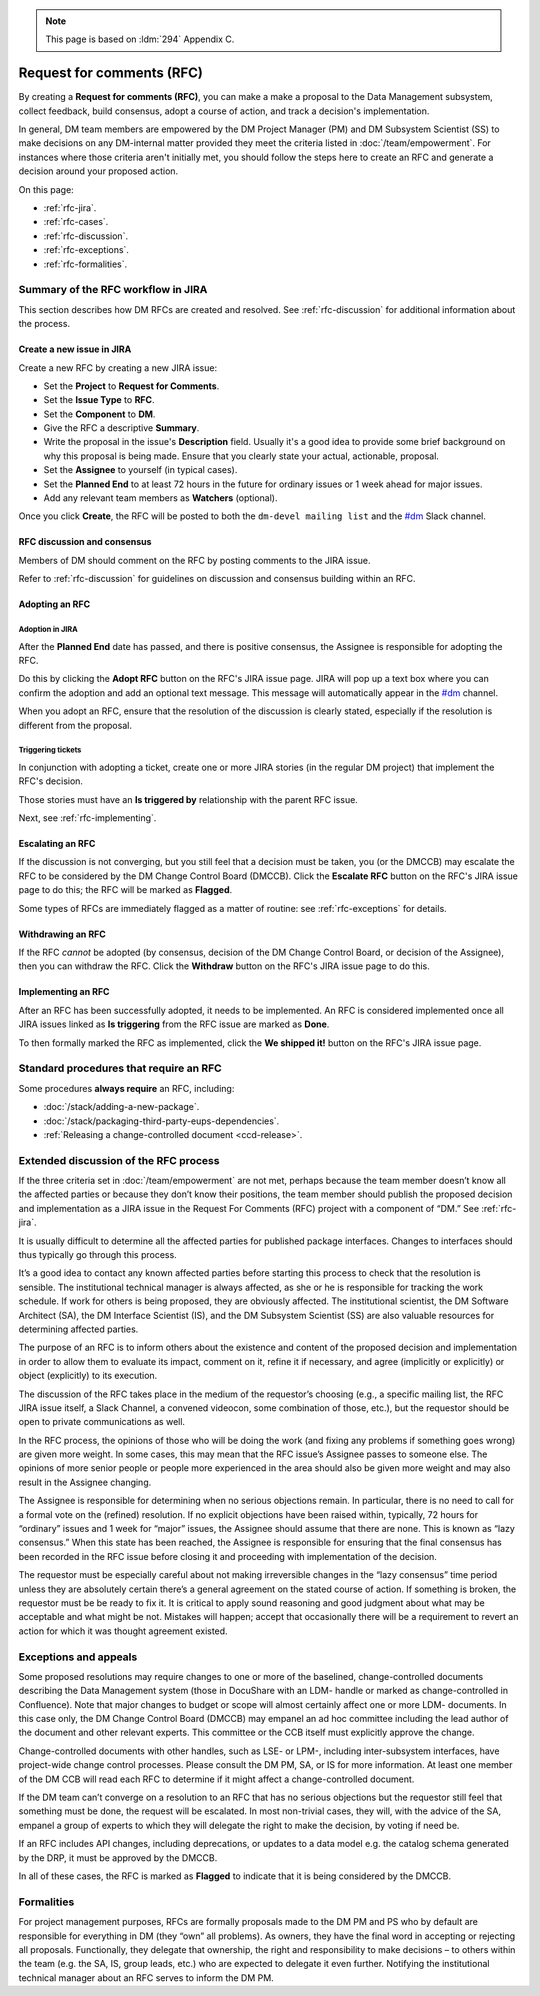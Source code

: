 .. note::

   This page is based on :ldm:`294` Appendix C.

##########################
Request for comments (RFC)
##########################

By creating a **Request for comments (RFC)**, you can make a make a proposal to the Data Management subsystem, collect feedback, build consensus, adopt a course of action, and track a decision's implementation.

In general, DM team members are empowered by the DM Project Manager (PM) and DM Subsystem Scientist (SS) to make decisions on any DM-internal matter provided they meet the criteria listed in :doc:`/team/empowerment`.
For instances where those criteria aren't initially met, you should follow the steps here to create an RFC and generate a decision around your proposed action.

On this page:

- :ref:`rfc-jira`.
- :ref:`rfc-cases`.
- :ref:`rfc-discussion`.
- :ref:`rfc-exceptions`.
- :ref:`rfc-formalities`.

.. seealso::

   :doc:`rfd` has a similar name, but has to do with convening discussions across DM teams.

.. _rfc-jira:

Summary of the RFC workflow in JIRA
===================================

This section describes how DM RFCs are created and resolved.
See :ref:`rfc-discussion` for additional information about the process.

Create a new issue in JIRA
--------------------------

Create a new RFC by creating a new JIRA issue:

- Set the **Project** to **Request for Comments**.
- Set the **Issue Type** to **RFC**.
- Set the **Component** to **DM**.
- Give the RFC a descriptive **Summary**.
- Write the proposal in the issue's **Description** field.
  Usually it's a good idea to provide some brief background on why this proposal is being made.
  Ensure that you clearly state your actual, actionable, proposal.
- Set the **Assignee** to yourself (in typical cases).
- Set the **Planned End** to at least 72 hours in the future for ordinary issues or 1 week ahead for major issues.
- Add any relevant team members as **Watchers** (optional).

Once you click **Create**, the RFC will be posted to both the ``dm-devel mailing list`` and the `#dm`_ Slack channel.

RFC discussion and consensus
----------------------------

Members of DM should comment on the RFC by posting comments to the JIRA issue.

Refer to :ref:`rfc-discussion` for guidelines on discussion and consensus building within an RFC.

Adopting an RFC
---------------

.. _rfc-adopt-it:

Adoption in JIRA
^^^^^^^^^^^^^^^^

After the **Planned End** date has passed, and there is positive consensus, the Assignee is responsible for adopting the RFC.

Do this by clicking the **Adopt RFC** button on the RFC's JIRA issue page.
JIRA will pop up a text box where you can confirm the adoption and add an optional text message.
This message will automatically appear in the `#dm`_ channel.

When you adopt an RFC, ensure that the resolution of the discussion is clearly stated, especially if the resolution is different from the proposal.

.. _rfc-triggering:

Triggering tickets
^^^^^^^^^^^^^^^^^^

In conjunction with adopting a ticket, create one or more JIRA stories (in the regular DM project) that implement the RFC's decision.

Those stories must have an **Is triggered by** relationship with the parent RFC issue.

Next, see :ref:`rfc-implementing`.

.. _rfc-escalating:

Escalating an RFC
-----------------

If the discussion is not converging, but you still feel that a decision must be taken, you (or the DMCCB) may escalate the RFC to be considered by the DM Change Control Board (DMCCB).
Click the **Escalate RFC** button on the RFC's JIRA issue page to do this; the RFC will be marked as **Flagged**.

Some types of RFCs are immediately flagged as a matter of routine: see :ref:`rfc-exceptions` for details.

.. _rfc-withdrawing:

Withdrawing an RFC
------------------

If the RFC *cannot* be adopted (by consensus, decision of the DM Change Control Board, or decision of the Assignee), then you can withdraw the RFC.
Click the **Withdraw** button on the RFC's JIRA issue page to do this.

.. _rfc-implementing:

Implementing an RFC
-------------------

After an RFC has been successfully adopted, it needs to be implemented.
An RFC is considered implemented once all JIRA issues linked as **Is triggering** from the RFC issue are marked as **Done**.

To then formally marked the RFC as implemented, click the **We shipped it!** button on the RFC's JIRA issue page.

.. _rfc-cases:

Standard procedures that require an RFC
=======================================

Some procedures **always require** an RFC, including:

- :doc:`/stack/adding-a-new-package`.
- :doc:`/stack/packaging-third-party-eups-dependencies`.
- :ref:`Releasing a change-controlled document <ccd-release>`.

.. _rfc-discussion:

Extended discussion of the RFC process
======================================

If the three criteria set in :doc:`/team/empowerment` are not met, perhaps because the team member doesn’t know all the affected parties or because they don’t know their positions, the team member should publish the proposed decision and implementation as a JIRA issue in the Request For Comments (RFC) project with a component of “DM.”
See :ref:`rfc-jira`.

It is usually difficult to determine all the affected parties for published package interfaces.
Changes to interfaces should thus typically go through this process.

It’s a good idea to contact any known affected parties before starting this process to check that the resolution is sensible.
The institutional technical manager is always affected, as she or he is responsible for tracking the work schedule. If work for others is being proposed, they are obviously affected.
The institutional scientist, the DM Software Architect (SA), the DM Interface Scientist (IS), and the DM Subsystem Scientist (SS) are also valuable resources for determining affected parties.

The purpose of an RFC is to inform others about the existence and content of the proposed decision and implementation in order to allow them to evaluate its impact, comment on it, refine it if necessary, and agree (implicitly or explicitly) or object (explicitly) to its execution.

The discussion of the RFC takes place in the medium of the requestor’s choosing (e.g., a specific mailing list, the RFC JIRA issue itself, a Slack Channel, a convened videocon, some combination of those, etc.), but the requestor should be open to private communications as well.

In the RFC process, the opinions of those who will be doing the work (and fixing any problems if something goes wrong) are given more weight.
In some cases, this may mean that the RFC issue’s Assignee passes to someone else.
The opinions of more senior people or people more experienced in the area should also be given more weight and may also result in the Assignee changing.

The Assignee is responsible for determining when no serious objections remain.
In particular, there is no need to call for a formal vote on the (refined) resolution.
If no explicit objections have been raised within, typically, 72 hours for “ordinary” issues and 1 week for “major” issues, the Assignee should assume that there are none.
This is known as “lazy consensus.”
When this state has been reached, the Assignee is responsible for ensuring that the final consensus has been recorded in the RFC issue before closing it and proceeding with implementation of the decision.

The requestor must be especially careful about not making irreversible changes in the “lazy consensus” time period unless they are absolutely certain there’s a general agreement on the stated course of action.
If something is broken, the requestor must be be ready to fix it.
It is critical to apply sound reasoning and good judgment about what may be acceptable and what might be not.
Mistakes will happen; accept that occasionally there will be a requirement to revert an action for which it was thought agreement existed.

.. _rfc-exceptions:

Exceptions and appeals
======================

Some proposed resolutions may require changes to one or more of the baselined, change-controlled documents describing the Data Management system (those in DocuShare with an LDM- handle or marked as change-controlled in Confluence). 
Note that major changes to budget or scope will almost certainly affect one or more LDM- documents.
In this case only, the DM Change Control Board (DMCCB) may empanel an ad hoc committee including the lead author of the document and other relevant experts.
This committee or the CCB itself must explicitly approve the change.

Change-controlled documents with other handles, such as LSE- or LPM-, including inter-subsystem interfaces, have project-wide change control processes.
Please consult the DM PM, SA, or IS for more information.
At least one member of the DM CCB will read each RFC to determine if it might affect a change-controlled document.

If the DM team can’t converge on a resolution to an RFC that has no serious objections but the requestor still feel that something must be done, the request will be escalated.
In most non-trivial cases, they will, with the advice of the SA, empanel a group of experts to which they will delegate the right to make the decision, by voting if need be.

If an RFC includes API changes, including deprecations, or updates to a data model e.g. the catalog schema generated by the DRP, it must be approved by the DMCCB.

In all of these cases, the RFC is marked as **Flagged** to indicate that it is being considered by the DMCCB.

.. _rfc-formalities:

Formalities
===========

For project management purposes, RFCs are formally proposals made to the DM PM and PS who by default are responsible for everything in DM (they “own” all problems).
As owners, they have the final word in accepting or rejecting all proposals.
Functionally, they delegate that ownership, the right and responsibility to make decisions – to others within the team (e.g. the SA, IS, group leads, etc.) who are expected to delegate it even further.
Notifying the institutional technical manager about an RFC serves to inform the DM PM.

.. _`#dm`: https://lsstc.slack.com/messages/dm/
